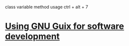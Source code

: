 class variable method usage
ctrl + alt + 7
* [[https://www.draketo.de/software/guix-work.html#intellij][Using GNU Guix for software development]]
